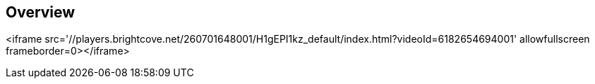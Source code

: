 
////

Used in: sub.video_gemini.adoc

////

== Overview

<iframe src='//players.brightcove.net/260701648001/H1gEPI1kz_default/index.html?videoId=6182654694001' allowfullscreen frameborder=0></iframe>
